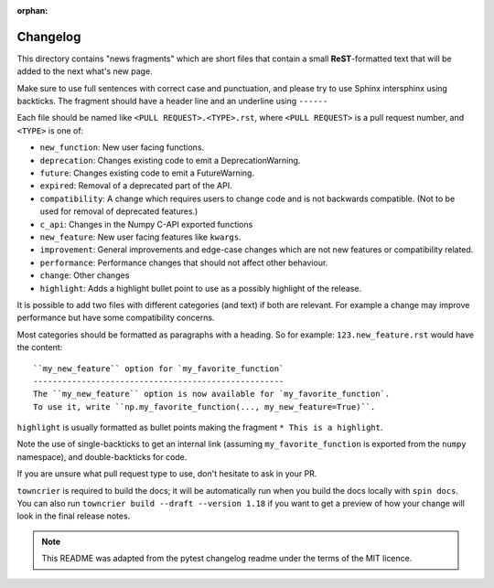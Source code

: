 :orphan:

Changelog
=========

This directory contains "news fragments" which are short files that contain a
small **ReST**-formatted text that will be added to the next what's new page.

Make sure to use full sentences with correct case and punctuation, and please
try to use Sphinx intersphinx using backticks. The fragment should have a
header line and an underline using ``------``

Each file should be named like ``<PULL REQUEST>.<TYPE>.rst``, where
``<PULL REQUEST>`` is a pull request number, and ``<TYPE>`` is one of:

* ``new_function``: New user facing functions.
* ``deprecation``: Changes existing code to emit a DeprecationWarning.
* ``future``: Changes existing code to emit a FutureWarning.
* ``expired``: Removal of a deprecated part of the API.
* ``compatibility``: A change which requires users to change code and is not
  backwards compatible. (Not to be used for removal of deprecated features.)
* ``c_api``: Changes in the Numpy C-API exported functions
* ``new_feature``: New user facing features like ``kwargs``.
* ``improvement``: General improvements and edge-case changes which are
  not new features or compatibility related.
* ``performance``: Performance changes that should not affect other behaviour.
* ``change``: Other changes
* ``highlight``: Adds a highlight bullet point to use as a possibly highlight
  of the release.

It is possible to add two files with different categories (and text) if both
are relevant. For example a change may improve performance but have some
compatibility concerns.

Most categories should be formatted as paragraphs with a heading.
So for example: ``123.new_feature.rst`` would have the content::

    ``my_new_feature`` option for `my_favorite_function`
    ----------------------------------------------------
    The ``my_new_feature`` option is now available for `my_favorite_function`.
    To use it, write ``np.my_favorite_function(..., my_new_feature=True)``.

``highlight`` is usually formatted as bullet points making the fragment
``* This is a highlight``.

Note the use of single-backticks to get an internal link (assuming
``my_favorite_function`` is exported from the ``numpy`` namespace),
and double-backticks for code.

If you are unsure what pull request type to use, don't hesitate to ask in your
PR.

``towncrier`` is required to build the docs; it will be automatically run when
you build the docs locally with ``spin docs``. You can also run ``towncrier
build --draft --version 1.18`` if you want to get a preview of how your change
will look in the final release notes.

.. note::

    This README was adapted from the pytest changelog readme under the terms of
    the MIT licence.


